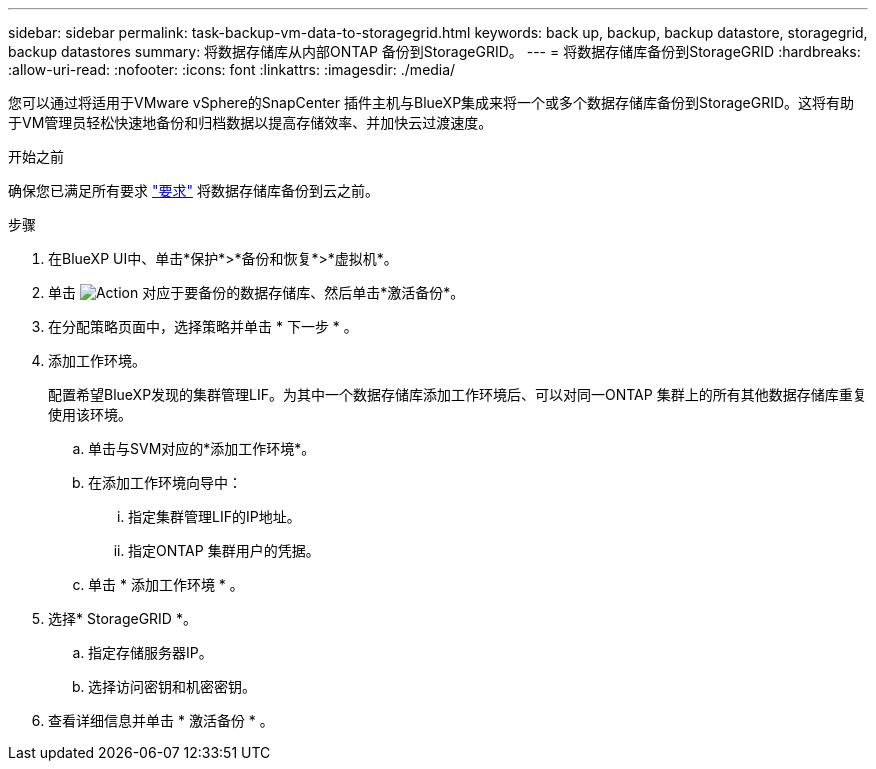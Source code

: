 ---
sidebar: sidebar 
permalink: task-backup-vm-data-to-storagegrid.html 
keywords: back up, backup, backup datastore, storagegrid, backup datastores 
summary: 将数据存储库从内部ONTAP 备份到StorageGRID。 
---
= 将数据存储库备份到StorageGRID
:hardbreaks:
:allow-uri-read: 
:nofooter: 
:icons: font
:linkattrs: 
:imagesdir: ./media/


[role="lead"]
您可以通过将适用于VMware vSphere的SnapCenter 插件主机与BlueXP集成来将一个或多个数据存储库备份到StorageGRID。这将有助于VM管理员轻松快速地备份和归档数据以提高存储效率、并加快云过渡速度。

.开始之前
确保您已满足所有要求 link:concept-protect-vm-data.html["要求"] 将数据存储库备份到云之前。

.步骤
. 在BlueXP UI中、单击*保护*>*备份和恢复*>*虚拟机*。
. 单击 image:icon-action.png["Action"] 对应于要备份的数据存储库、然后单击*激活备份*。
. 在分配策略页面中，选择策略并单击 * 下一步 * 。
. 添加工作环境。
+
配置希望BlueXP发现的集群管理LIF。为其中一个数据存储库添加工作环境后、可以对同一ONTAP 集群上的所有其他数据存储库重复使用该环境。

+
.. 单击与SVM对应的*添加工作环境*。
.. 在添加工作环境向导中：
+
... 指定集群管理LIF的IP地址。
... 指定ONTAP 集群用户的凭据。


.. 单击 * 添加工作环境 * 。


. 选择* StorageGRID *。
+
.. 指定存储服务器IP。
.. 选择访问密钥和机密密钥。


. 查看详细信息并单击 * 激活备份 * 。


